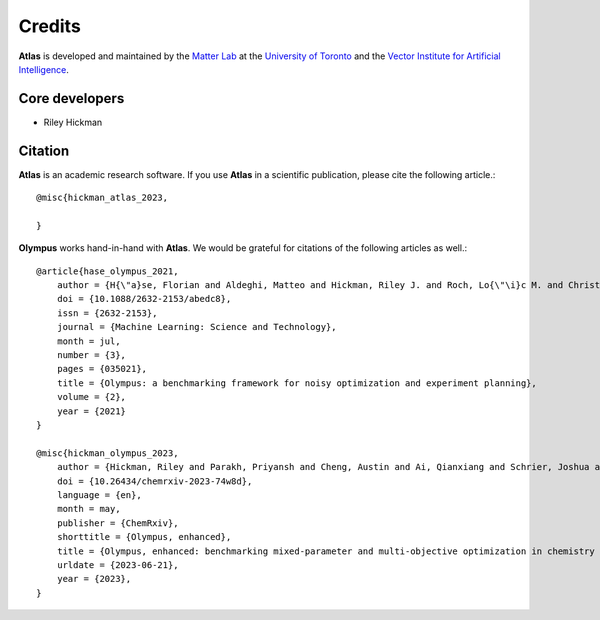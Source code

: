 Credits
=======

**Atlas** is developed and maintained by the `Matter Lab <https://www.matter.toronto.edu>`_ at the `University of
Toronto <https://www.utoronto.ca>`_ and the `Vector Institute for Artificial Intelligence <https://vectorinstitute.ai>`_.


Core developers
---------------

* Riley Hickman


Citation
--------

**Atlas** is an academic research software. If you use **Atlas** in a scientific publication, please cite the following article.::


    @misc{hickman_atlas_2023,

    }

**Olympus** works hand-in-hand with **Atlas**. We would be grateful for citations of the following articles as well.::


    @article{hase_olympus_2021,
        author = {H{\"a}se, Florian and Aldeghi, Matteo and Hickman, Riley J. and Roch, Lo{\"\i}c M. and Christensen, Melodie and Liles, Elena and Hein, Jason E. and Aspuru-Guzik, Al{\'a}n},
        doi = {10.1088/2632-2153/abedc8},
        issn = {2632-2153},
        journal = {Machine Learning: Science and Technology},
        month = jul,
        number = {3},
        pages = {035021},
        title = {Olympus: a benchmarking framework for noisy optimization and experiment planning},
        volume = {2},
        year = {2021}
    }

    @misc{hickman_olympus_2023,
        author = {Hickman, Riley and Parakh, Priyansh and Cheng, Austin and Ai, Qianxiang and Schrier, Joshua and Aldeghi, Matteo and Aspuru-Guzik, Al{\'a}n},
        doi = {10.26434/chemrxiv-2023-74w8d},
        language = {en},
        month = may,
        publisher = {ChemRxiv},
        shorttitle = {Olympus, enhanced},
        title = {Olympus, enhanced: benchmarking mixed-parameter and multi-objective optimization in chemistry and materials science},
        urldate = {2023-06-21},
        year = {2023},
    }

